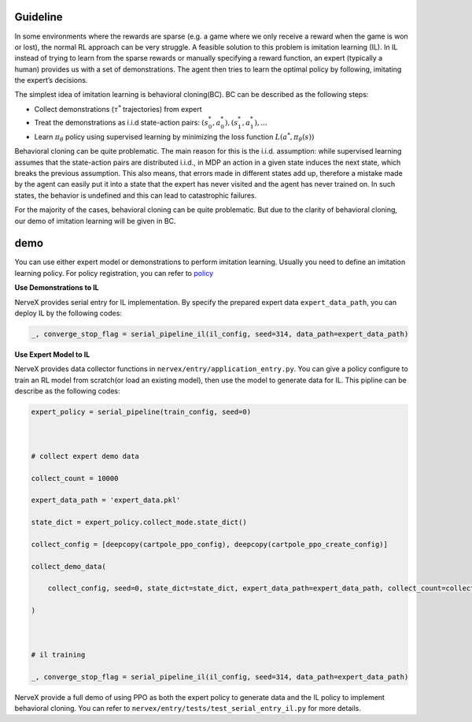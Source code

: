 Guideline
=========

In some environments where the rewards are sparse (e.g. a game where we
only receive a reward when the game is won or lost), the normal RL
approach can be very struggle. A feasible solution to this problem is
imitation learning (IL). In IL instead of trying to learn from the
sparse rewards or manually specifying a reward function, an expert
(typically a human) provides us with a set of demonstrations. The agent
then tries to learn the optimal policy by following, imitating the
expert’s decisions.

The simplest idea of imitation learning is behavioral cloning(BC). BC
can be described as the following steps:

-  Collect demonstrations (:math:`\tau^{*}` trajectories) from expert

-  Treat the demonstrations as i.i.d state-action pairs:
   :math:`(s_0^*,a_0^*),(s_1^*,a_1^*),...`

-  Learn :math:`\pi_{\theta}` policy using supervised learning by
   minimizing the loss function :math:`L(a^*,\pi_{\theta}(s))`

Behavioral cloning can be quite problematic. The main reason for this is
the i.i.d. assumption: while supervised learning assumes that the
state-action pairs are distributed i.i.d., in MDP an action in a given
state induces the next state, which breaks the previous assumption. This
also means, that errors made in different states add up, therefore a
mistake made by the agent can easily put it into a state that the expert
has never visited and the agent has never trained on. In such states,
the behavior is undefined and this can lead to catastrophic failures.

For the majority of the cases, behavioral cloning can be quite
problematic. But due to the clarity of behavioral cloning, our demo of
imitation learning will be given in BC.

demo
====

You can use either expert model or demonstrations to perform imitation
learning. Usually you need to define an imitation learning policy. For
policy registration, you can refer to
`policy <../feature/policy_overvies.rst>`__

**Use Demonstrations to IL**

NerveX provides serial entry for IL implementation. By specify the
prepared expert data ``expert_data_path``, you can deploy IL by the
following codes:

.. code:: python

   _, converge_stop_flag = serial_pipeline_il(il_config, seed=314, data_path=expert_data_path)

**Use Expert Model to IL**

NerveX provides data collector functions in
``nervex/entry/application_entry.py``. You can give a policy configure
to train an RL model from scratch(or load an existing model), then use
the model to generate data for IL. This pipline can be describe as the
following codes:

.. code:: python

   expert_policy = serial_pipeline(train_config, seed=0)
   
   # collect expert demo data
   collect_count = 10000
   expert_data_path = 'expert_data.pkl'
   state_dict = expert_policy.collect_mode.state_dict()
   collect_config = [deepcopy(cartpole_ppo_config), deepcopy(cartpole_ppo_create_config)]
   collect_demo_data(
       collect_config, seed=0, state_dict=state_dict, expert_data_path=expert_data_path, collect_count=collect_count
   )
   
   # il training
   _, converge_stop_flag = serial_pipeline_il(il_config, seed=314, data_path=expert_data_path)

NerveX provide a full demo of using PPO as both the expert policy to
generate data and the IL policy to implement behavioral cloning. You can
refer to ``nervex/entry/tests/test_serial_entry_il.py`` for more
details.
